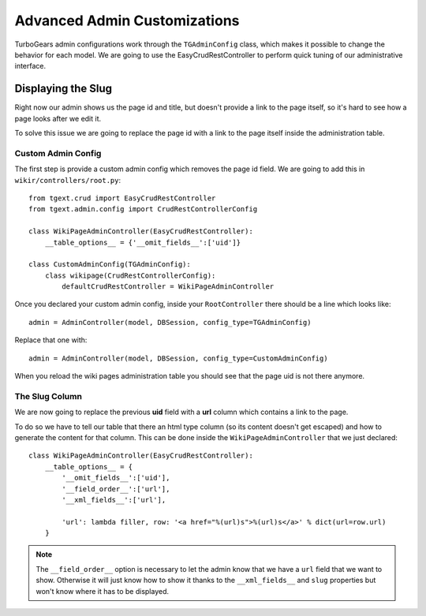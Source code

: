 =============================================
Advanced Admin Customizations
=============================================

TurboGears admin configurations work through the ``TGAdminConfig`` class, which
makes it possible to change the behavior for each model. We are going to use the
EasyCrudRestController to perform quick tuning of our administrative interface.

Displaying the Slug
======================

Right now our admin shows us the page id and title, but doesn't provide a link
to the page itself, so it's hard to see how a page looks after we edit it.

To solve this issue we are going to replace the page id with a link to the page
itself inside the administration table.

Custom Admin Config
----------------------

The first step is provide a custom admin config which removes the page id field.
We are going to add this in ``wikir/controllers/root.py``::

    from tgext.crud import EasyCrudRestController
    from tgext.admin.config import CrudRestControllerConfig

    class WikiPageAdminController(EasyCrudRestController):
        __table_options__ = {'__omit_fields__':['uid']}

    class CustomAdminConfig(TGAdminConfig):
        class wikipage(CrudRestControllerConfig):
            defaultCrudRestController = WikiPageAdminController

Once you declared your custom admin config, inside your ``RootController``
there should be a line which looks like::

    admin = AdminController(model, DBSession, config_type=TGAdminConfig)

Replace that one with::

    admin = AdminController(model, DBSession, config_type=CustomAdminConfig)

When you reload the wiki pages administration table you should see that the
page uid is not there anymore.

The Slug Column
------------------------

We are now going to replace the previous **uid** field with a **url** column
which contains a link to the page.

To do so we have to tell our table that there an html type column (so its
content doesn't get escaped) and how to generate the content for that column.
This can be done inside the ``WikiPageAdminController`` that we just declared::

    class WikiPageAdminController(EasyCrudRestController):
        __table_options__ = {
            '__omit_fields__':['uid'],
            '__field_order__':['url'],
            '__xml_fields__':['url'],

            'url': lambda filler, row: '<a href="%(url)s">%(url)s</a>' % dict(url=row.url)
        }

.. note::

    The ``__field_order__`` option is necessary to let the admin know that we
    have a ``url`` field that we want to show. Otherwise it will just know
    how to show it thanks to the ``__xml_fields__`` and ``slug`` properties
    but won't know where it has to be displayed.
